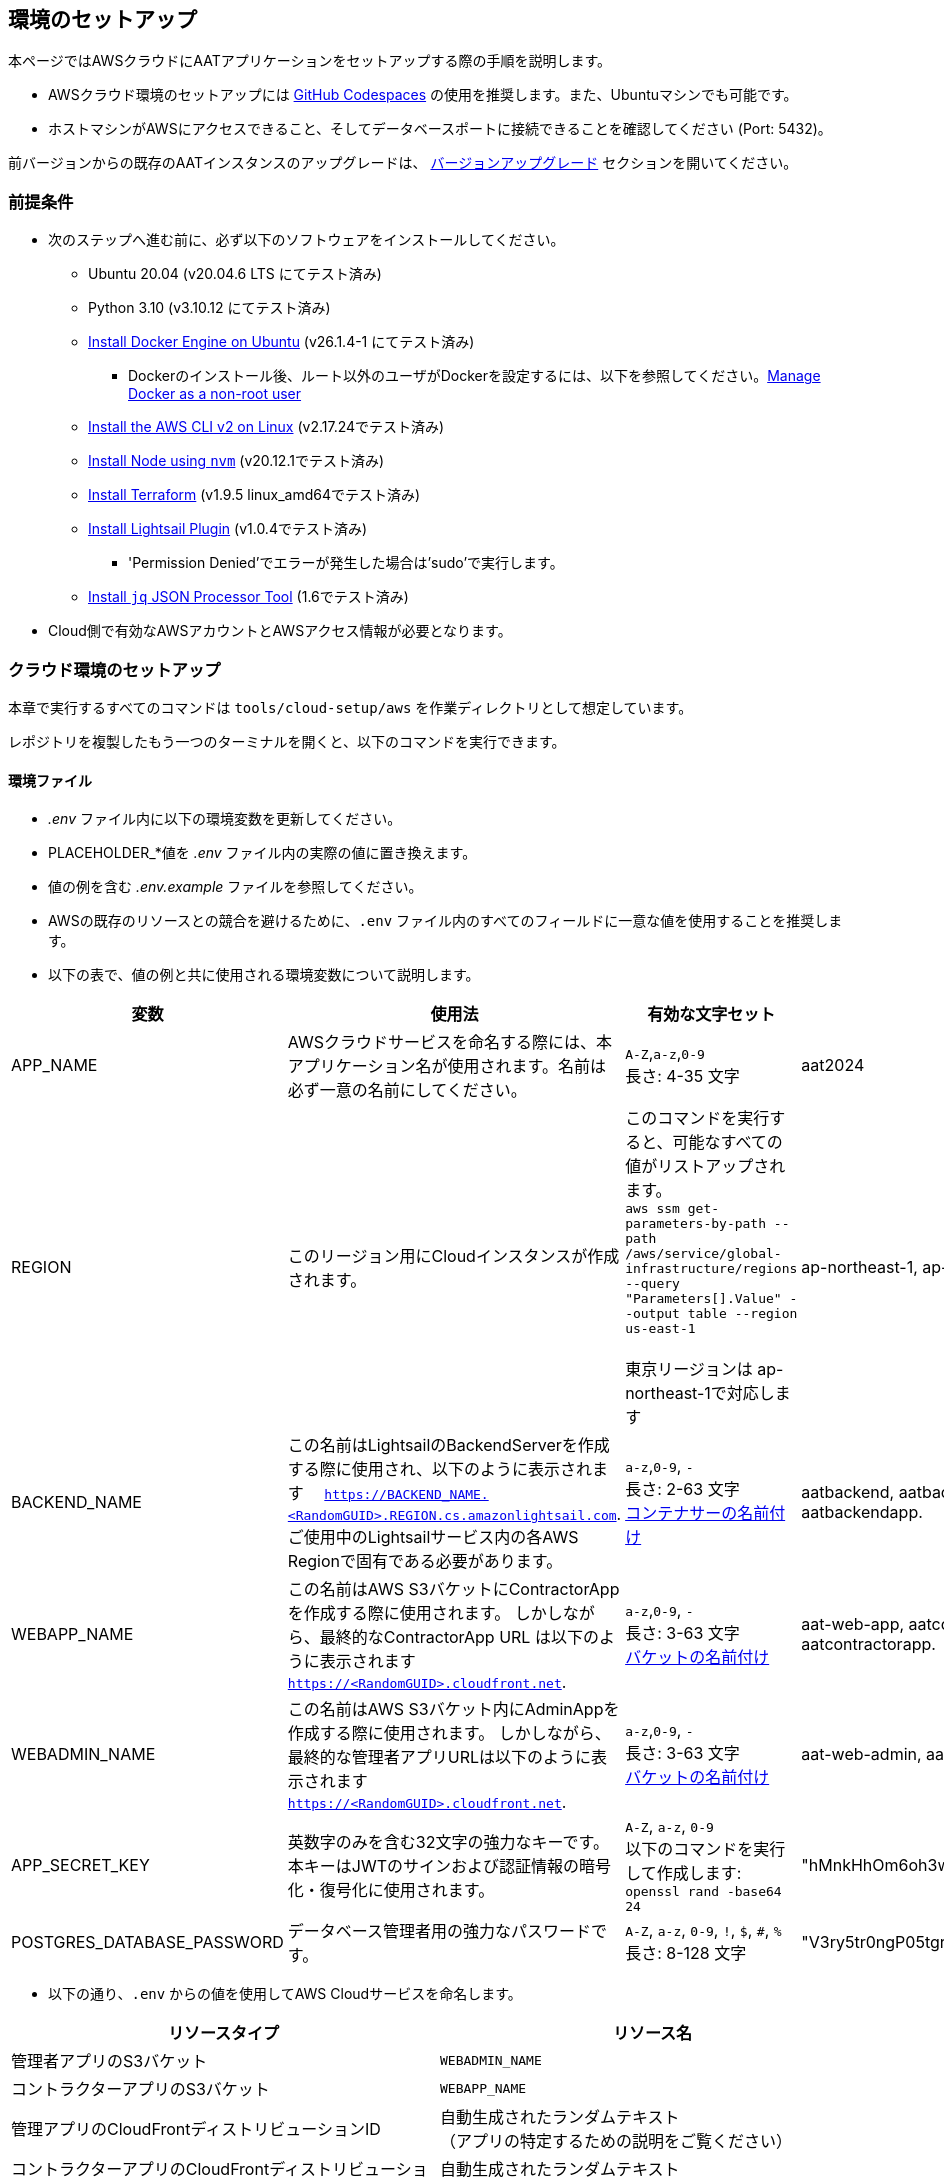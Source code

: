 [[environment-setup]]
== 環境のセットアップ

本ページではAWSクラウドにAATアプリケーションをセットアップする際の手順を説明します。


- AWSクラウド環境のセットアップには link:https://docs.github.com/ja/codespaces/overview[GitHub Codespaces^] の使用を推奨します。また、Ubuntuマシンでも可能です。
- ホストマシンがAWSにアクセスできること、そしてデータベースポートに接続できることを確認してください (Port: 5432)。

[注記]
====
前バージョンからの既存のAATインスタンスのアップグレードは、 <<version-upgrade, バージョンアップグレード>> セクションを開いてください。
====

[[prerequisites]]
=== 前提条件

* 次のステップへ進む前に、必ず以下のソフトウェアをインストールしてください。
** Ubuntu 20.04 (v20.04.6 LTS にてテスト済み)
** Python 3.10 (v3.10.12 にてテスト済み)
** link:https://docs.docker.com/engine/install/ubuntu/[Install Docker Engine on Ubuntu^] (v26.1.4-1 にてテスト済み)
*** Dockerのインストール後、ルート以外のユーザがDockerを設定するには、以下を参照してください。link:https://docs.docker.com/engine/install/linux-postinstall/#manage-docker-as-a-non-root-user[Manage Docker as a non-root user^]
** link:https://docs.aws.amazon.com/ja_jp/cli/latest/userguide/getting-started-install.html[Install the AWS CLI v2 on Linux^] (v2.17.24でテスト済み)
** link:https://github.com/nvm-sh/nvm?tab=readme-ov-file#installing-and-updating[Install Node using `nvm`^] (v20.12.1でテスト済み)
** link:https://developer.hashicorp.com/terraform/install?product_intent=terraform#linux[Install Terraform^]  (v1.9.5 linux_amd64でテスト済み)
** link:https://docs.aws.amazon.com/ja_jp/lightsail/latest/userguide/amazon-lightsail-install-software.html#install-lightsailctl-on-linux[Install Lightsail Plugin^] (v1.0.4でテスト済み)
*** 'Permission Denied'でエラーが発生した場合は'sudo'で実行します。
** link:https://jqlang.github.io/jq/download/[Install `jq` JSON Processor Tool^] (1.6でテスト済み)
* Cloud側で有効なAWSアカウントとAWSアクセス情報が必要となります。

=== クラウド環境のセットアップ

本章で実行するすべてのコマンドは `tools/cloud-setup/aws` を作業ディレクトリとして想定しています。

[注記]
====
レポジトリを複製したもう一つのターミナルを開くと、以下のコマンドを実行できます。
====

==== 環境ファイル

*  _.env_ ファイル内に以下の環境変数を更新してください。
* PLACEHOLDER_*値を _.env_ ファイル内の実際の値に置き換えます。
* 値の例を含む _.env.example_ ファイルを参照してください。
* AWSの既存のリソースとの競合を避けるために、`.env` ファイル内のすべてのフィールドに一意な値を使用することを推奨します。
* 以下の表で、値の例と共に使用される環境変数について説明します。

[cols="1,2,2,1"]
|===
|変数 |使用法 |有効な文字セット | 値の例

|APP_NAME
|AWSクラウドサービスを命名する際には、本アプリケーション名が使用されます。名前は必ず一意の名前にしてください。

| `A-Z`,`a-z`,`0-9` +
長さ: 4-35 文字 +
| aat2024

|REGION
|このリージョン用にCloudインスタンスが作成されます。
|このコマンドを実行すると、可能なすべての値がリストアップされます。 +
`aws ssm get-parameters-by-path --path /aws/service/global-infrastructure/regions --query "Parameters[].Value" --output table --region us-east-1` +
 +
東京リージョンは ap-northeast-1で対応します
| ap-northeast-1, ap-south-1

|BACKEND_NAME
|この名前はLightsailのBackendServerを作成する際に使用され、以下のように表示されます　 `https://BACKEND_NAME.<RandomGUID>.REGION.cs.amazonlightsail.com`. ご使用中のLightsailサービス内の各AWS Regionで固有である必要があります。
| `a-z`,`0-9`, `-` +
長さ: 2-63 文字 +
link:https://docs.aws.amazon.com/ja_jp/lightsail/latest/userguide/amazon-lightsail-creating-container-services.html[コンテナサーの名前付け^]
| aatbackend, aatbackendserver, aatbackendapp.

|WEBAPP_NAME
|この名前はAWS S3バケットにContractorAppを作成する際に使用されます。 しかしながら、最終的なContractorApp URL は以下のように表示されます `https://<RandomGUID>.cloudfront.net`.
| `a-z`,`0-9`, `-` +
長さ: 3-63 文字 +
link:https://docs.aws.amazon.com/ja_jp/AmazonS3/latest/userguide/bucketnamingrules.html?icmpid=docs_amazons3_console#bucketnamingrules-directorybucket[バケットの名前付け^]
| aat-web-app, aatcontractor, aatcontractorapp.

|WEBADMIN_NAME
|この名前はAWS S3バケット内にAdminAppを作成する際に使用されます。 しかしながら、最終的な管理者アプリURLは以下のように表示されます `https://<RandomGUID>.cloudfront.net`.
| `a-z`,`0-9`, `-` +
長さ: 3-63 文字 +
link:https://docs.aws.amazon.com/ja_jp/AmazonS3/latest/userguide/bucketnamingrules.html?icmpid=docs_amazons3_console#bucketnamingrules-directorybucket[バケットの名前付け^]
| aat-web-admin, aatadminapp, aatadmin.

|APP_SECRET_KEY
|英数字のみを含む32文字の強力なキーです。本キーはJWTのサインおよび認証情報の暗号化・復号化に使用されます。 +
| `A-Z`, `a-z`, `0-9` +
以下のコマンドを実行して作成します: +
`openssl rand -base64 24` +
| "hMnkHhOm6oh3w63zzu6s8FmHRQnreWrh"

|POSTGRES_DATABASE_PASSWORD
|データベース管理者用の強力なパスワードです。
| `A-Z`, `a-z`, `0-9`, `!`, `$`, `#`, `%` +
長さ: 8-128 文字 +
| "V3ry5tr0ngP05tgresPa55"

|===

* 以下の通り、`.env` からの値を使用してAWS Cloudサービスを命名します。


[cols="1,1"]
|===
|リソースタイプ | リソース名

|管理者アプリのS3バケット
| `WEBADMIN_NAME`

|コントラクターアプリのS3バケット
| `WEBAPP_NAME`

|管理アプリのCloudFrontディストリビューションID
|自動生成されたランダムテキスト  +
（アプリの特定するための説明をご覧ください）

|コントラクターアプリのCloudFrontディストリビューションID
|自動生成されたランダムテキスト  +
（アプリの特定するための説明をご覧ください）

|管理アプリのCloudFrontオリジンアクセスコントロール設定 (OAC)
| `oac-admin-s3-cloudfront-APP_NAME`

|コントラクターアプリのCloudFrontオリジンアクセスコントロール設定 (OAC)
| `oac-contractor-s3-cloudfront-APP_NAME`

|Lightsail コンテナ Backend
| `BACKEND_NAME`

|Lightsail Database
| `lsdbAPP_NAME`

|===

[NOTE]
====
`tools/cloud-setup/aws/.env` の値は、クラウド上でAATをセットアップするまで、同じでなければなりません。
====

==== クラウドのセットアップ

[注記]
====
* 必ずリソースの作成に十分な権限を持っている状態で、AWS CLI内のAWSアカウントへログインしてください。
* AWS CLIへのログインは以下のリンクを参照してください。

- link:https://docs.aws.amazon.com/cli/latest/userguide/cli-configure-files.html#cli-configure-files-methods[AWS CLI を使用したアクセスキーによるサインイン^]
====

* 以下のコマンドを実行してログインが成功すること、及びAWSアカウントの詳細がアウトプットに表示されていることを確認してください。

[source,shell]
----
$ aws account get-contact-information --region us-east-1
----

[注記]
====
管理者アプリユーザーセッションはデフォルトで1440分間維持されます。時間を変更する場合は、 `tools/cloud-setup/aws/source-build.sh` で編集してください。DEFAULT_JWT_EXPIRED_MINUTESのフィールドを確認して値を分単位で更新します。
====

* AWS Cloud設定を開始する前に、（以前のCloud設定から）すべてのterraform関連ファイルを確実に削除してください。 +
- tools/cloud-setup/aws/.terraform
- tools/cloud-setup/aws/.terraform.lock.hcl
- tools/cloud-setup/aws/terraform.tfstate
- tools/cloud-setup/aws/tfplan
- tools/cloud-setup/aws/terraform.tfstate.backup

* AWSでCloudインスタンスを作成するには `cloud-setup.sh` を実行します。Cloudインスタンスの作成には15分程度かかる場合があります。

[source,shell]
----
# from tools/cloud-setup/aws
$ bash cloud-setup.sh
----

スクリプトの実行に成功すると、cloud インスタンスとリソースが作成されます。
AWSコンソールを開いて確認してください。
